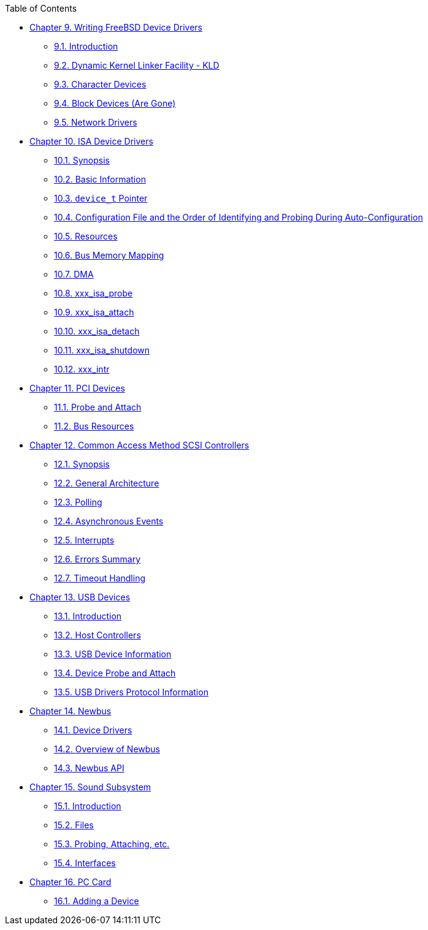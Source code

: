 // Code generated by the FreeBSD Documentation toolchain. DO NOT EDIT.
// Please don't change this file manually but run `make` to update it.
// For more information, please read the FreeBSD Documentation Project Primer

[.toc]
--
[.toc-title]
Table of Contents

* link:../driverbasics[Chapter 9. Writing FreeBSD Device Drivers]
** link:../driverbasics/#driverbasics-intro[9.1. Introduction]
** link:../driverbasics/#driverbasics-kld[9.2. Dynamic Kernel Linker Facility - KLD]
** link:../driverbasics/#driverbasics-char[9.3. Character Devices]
** link:../driverbasics/#driverbasics-block[9.4. Block Devices (Are Gone)]
** link:../driverbasics/#driverbasics-net[9.5. Network Drivers]
* link:../isa[Chapter 10. ISA Device Drivers]
** link:../isa/#isa-driver-synopsis[10.1. Synopsis]
** link:../isa/#isa-driver-basics[10.2. Basic Information]
** link:../isa/#isa-driver-device-t[10.3. `device_t` Pointer]
** link:../isa/#isa-driver-config[10.4. Configuration File and the Order of Identifying and Probing During Auto-Configuration]
** link:../isa/#isa-driver-resources[10.5. Resources]
** link:../isa/#isa-driver-busmem[10.6. Bus Memory Mapping]
** link:../isa/#isa-driver-dma[10.7. DMA]
** link:../isa/#isa-driver-probe[10.8. xxx_isa_probe]
** link:../isa/#isa-driver-attach[10.9. xxx_isa_attach]
** link:../isa/#isa-driver-detach[10.10. xxx_isa_detach]
** link:../isa/#isa-driver-shutdown[10.11. xxx_isa_shutdown]
** link:../isa/#isa-driver-intr[10.12. xxx_intr]
* link:../pci[Chapter 11. PCI Devices]
** link:../pci/#pci-probe[11.1. Probe and Attach]
** link:../pci/#pci-bus[11.2. Bus Resources]
* link:../scsi[Chapter 12. Common Access Method SCSI Controllers]
** link:../scsi/#scsi-synopsis[12.1. Synopsis]
** link:../scsi/#scsi-general[12.2. General Architecture]
** link:../scsi/#scsi-polling[12.3. Polling]
** link:../scsi/#scsi-async[12.4. Asynchronous Events]
** link:../scsi/#scsi-interrupts[12.5. Interrupts]
** link:../scsi/#scsi-errors[12.6. Errors Summary]
** link:../scsi/#scsi-timeout[12.7. Timeout Handling]
* link:../usb[Chapter 13. USB Devices]
** link:../usb/#usb-intro[13.1. Introduction]
** link:../usb/#usb-hc[13.2. Host Controllers]
** link:../usb/#usb-dev[13.3. USB Device Information]
** link:../usb/#usb-devprobe[13.4. Device Probe and Attach]
** link:../usb/#usb-protocol[13.5. USB Drivers Protocol Information]
* link:../newbus[Chapter 14. Newbus]
** link:../newbus/#newbus-devdrivers[14.1. Device Drivers]
** link:../newbus/#newbus-overview[14.2. Overview of Newbus]
** link:../newbus/#newbus-api[14.3. Newbus API]
* link:../sound[Chapter 15. Sound Subsystem]
** link:../sound/#oss-intro[15.1. Introduction]
** link:../sound/#oss-files[15.2. Files]
** link:../sound/#pcm-probe-and-attach[15.3. Probing, Attaching, etc.]
** link:../sound/#oss-interfaces[15.4. Interfaces]
* link:../pccard[Chapter 16. PC Card]
** link:../pccard/#pccard-adddev[16.1. Adding a Device]
--
